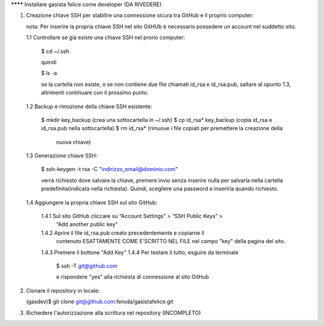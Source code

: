 ******** Installare gasista felice come developer (DA RIVEDERE)

1.	Creazione chiave SSH per stabilire una connessione sicura tra GitHub e il 
	proprio computer:
	
	nota: Per inserire la propria chiave SSH nel sito GitHUb è necessario 
	possedere un account nel suddetto sito.
	
	1.1	Controllare se già esiste una chiave SSH nel prorio computer:
		
		$ cd ~/.ssh
		
		quindi
		
		$ ls -a
		
		se la cartella non esiste, o se non contiene due file chiamati id_rsa e 
		id_rsa.pub, saltare al opunto 1.3, altrimenti continuare con il prossimo 
		punto.
	
	1.2	Backup e rimozione della chiave SSH esistente:
	
		$ mkdir key_backup (crea una sottocartella in ~/.ssh)
		$ cp id_rsa* key_backup (copia id_rsa e id_rsa.pub nella sottocartella)	 
		$ rm id_rsa* (rimuove i file copiati per premettere la creazione della 
					  nuova chiave)
					  
	1.3	Generazione chiave SSH:
	
		$ ssh-keygen -t rsa -C "indirizzo_email@dominio.com"
		
		verrà richiesto dove salvare la chiave, premere invio senza inserire 
		nulla per salvarla nella cartella predefinita(indicata nella richiesta).
		Quindi, scegliere una password e inserirla quando richiesto.
		
	1.4 Aggiungere la propria chiave SSH sul sito GitHub:
	
		1.4.1 Sul sito GitHub cliccare su “Account Settings” > “SSH Public Keys” > 
			  “Add another public key”
		1.4.2 Aprire il file id_rsa.pub creato precedentemente e copiarne il 
			  contenuto ESATTAMENTE COME E'SCRITTO NEL FILE nel campo "key" 
			  della pagina del sito.
		1.4.3 Premere il bottone "Add Key"
		1.4.4 Per testare il tutto, esguire da terminale
			
			  $ ssh -T git@github.com
			  
			  e rispondere "yes" alla richiesta di connessione al sito GitHub

2.	Clonare il repository in locale:
	
	(gasdev)$ git clone git@github.com:feroda/gasistafelice.git

3.	Richiedere l'autorizzazione alla scrittura nel repository (INCOMPLETO)		

